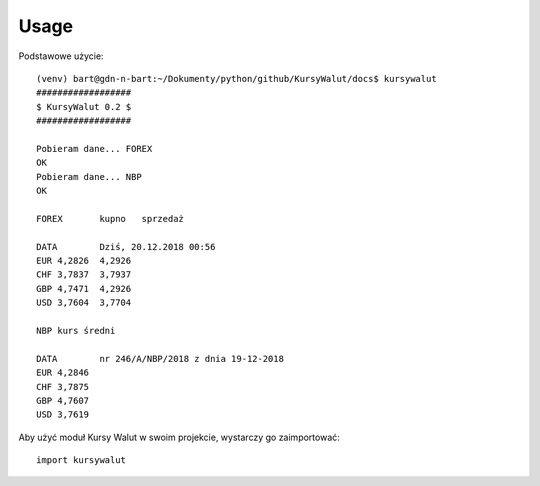 =====
Usage
=====

Podstawowe użycie::

    (venv) bart@gdn-n-bart:~/Dokumenty/python/github/KursyWalut/docs$ kursywalut
    ##################
    $ KursyWalut 0.2 $
    ##################

    Pobieram dane... FOREX
    OK
    Pobieram dane... NBP
    OK

    FOREX	kupno	sprzedaż

    DATA	Dziś, 20.12.2018 00:56
    EUR	4,2826	4,2926
    CHF	3,7837	3,7937
    GBP	4,7471	4,2926
    USD	3,7604	3,7704

    NBP	kurs średni

    DATA	nr 246/A/NBP/2018 z dnia 19-12-2018
    EUR	4,2846
    CHF	3,7875
    GBP	4,7607
    USD	3,7619

Aby użyć moduł Kursy Walut w swoim projekcie, wystarczy go zaimportować::

    import kursywalut


